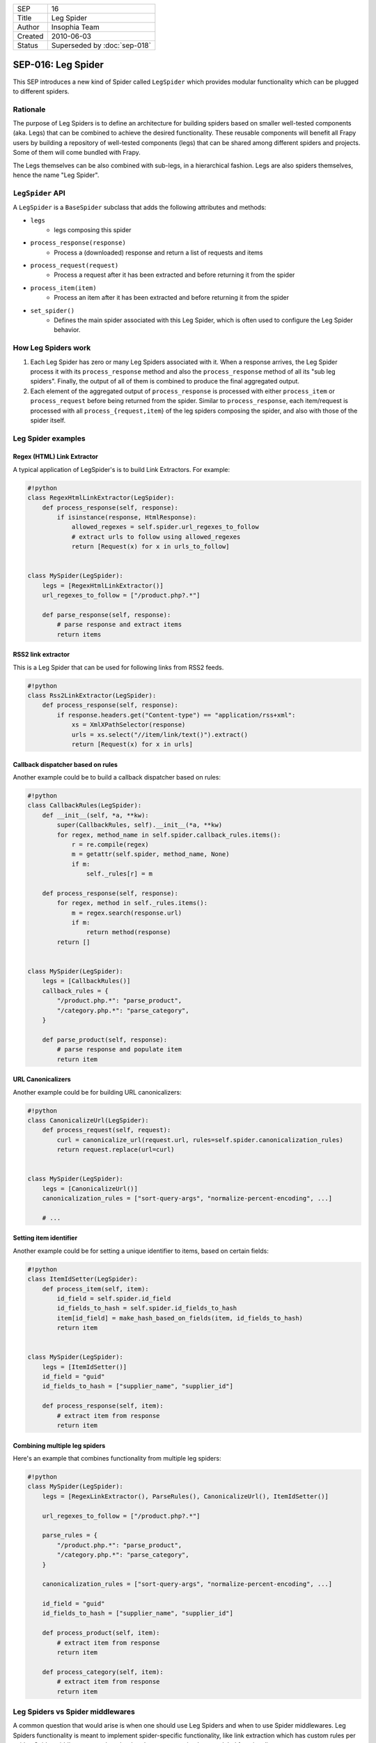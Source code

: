 =======  =============================
SEP      16
Title    Leg Spider
Author   Insophia Team
Created  2010-06-03
Status   Superseded  by :doc:`sep-018`
=======  =============================

===================
SEP-016: Leg Spider
===================

This SEP introduces a new kind of Spider called ``LegSpider`` which provides
modular functionality which can be plugged to different spiders.

Rationale
=========

The purpose of Leg Spiders is to define an architecture for building spiders
based on smaller well-tested components (aka. Legs) that can be combined to
achieve the desired functionality. These reusable components will benefit all
Frapy users by building a repository of well-tested components (legs) that can
be shared among different spiders and projects. Some of them will come bundled
with Frapy.

The Legs themselves can be also combined with sub-legs, in a hierarchical
fashion. Legs are also spiders themselves, hence the name "Leg Spider".

``LegSpider`` API
=================

A ``LegSpider`` is a ``BaseSpider`` subclass that adds the following attributes and methods:

- ``legs``
   - legs composing this spider
- ``process_response(response)``
   - Process a (downloaded) response and return a list of requests and items
- ``process_request(request)``
   - Process a request after it has been extracted and before returning it from
     the spider
- ``process_item(item)``
   - Process an item after it has been extracted and before returning it from
     the spider
- ``set_spider()``
   - Defines the main spider associated with this Leg Spider, which is often
     used to configure the Leg Spider behavior.

How Leg Spiders work
====================

1. Each Leg Spider has zero or many Leg Spiders associated with it. When a
   response arrives, the Leg Spider process it with its ``process_response``
   method and also the ``process_response`` method of all its "sub leg
   spiders". Finally, the output of all of them is combined to produce the
   final aggregated output.
2. Each element of the aggregated output of ``process_response`` is processed
   with either ``process_item`` or ``process_request`` before being returned
   from the spider. Similar to ``process_response``, each item/request is
   processed with all ``process_{request,item``} of the leg spiders composing
   the spider, and also with those of the spider itself.

Leg Spider examples
===================

Regex (HTML) Link Extractor
---------------------------

A typical application of LegSpider's is to build Link Extractors. For example:

.. code-block:: python

   #!python
   class RegexHtmlLinkExtractor(LegSpider):
       def process_response(self, response):
           if isinstance(response, HtmlResponse):
               allowed_regexes = self.spider.url_regexes_to_follow
               # extract urls to follow using allowed_regexes
               return [Request(x) for x in urls_to_follow]


   class MySpider(LegSpider):
       legs = [RegexHtmlLinkExtractor()]
       url_regexes_to_follow = ["/product.php?.*"]

       def parse_response(self, response):
           # parse response and extract items
           return items

RSS2 link extractor
-------------------

This is a Leg Spider that can be used for following links from RSS2 feeds.

.. code-block:: python

   #!python
   class Rss2LinkExtractor(LegSpider):
       def process_response(self, response):
           if response.headers.get("Content-type") == "application/rss+xml":
               xs = XmlXPathSelector(response)
               urls = xs.select("//item/link/text()").extract()
               return [Request(x) for x in urls]

Callback dispatcher based on rules
----------------------------------

Another example could be to build a callback dispatcher based on rules:

.. code-block:: python

   #!python
   class CallbackRules(LegSpider):
       def __init__(self, *a, **kw):
           super(CallbackRules, self).__init__(*a, **kw)
           for regex, method_name in self.spider.callback_rules.items():
               r = re.compile(regex)
               m = getattr(self.spider, method_name, None)
               if m:
                   self._rules[r] = m

       def process_response(self, response):
           for regex, method in self._rules.items():
               m = regex.search(response.url)
               if m:
                   return method(response)
           return []


   class MySpider(LegSpider):
       legs = [CallbackRules()]
       callback_rules = {
           "/product.php.*": "parse_product",
           "/category.php.*": "parse_category",
       }

       def parse_product(self, response):
           # parse response and populate item
           return item

URL Canonicalizers
------------------

Another example could be for building URL canonicalizers:

.. code-block:: python

   #!python
   class CanonicalizeUrl(LegSpider):
       def process_request(self, request):
           curl = canonicalize_url(request.url, rules=self.spider.canonicalization_rules)
           return request.replace(url=curl)


   class MySpider(LegSpider):
       legs = [CanonicalizeUrl()]
       canonicalization_rules = ["sort-query-args", "normalize-percent-encoding", ...]

       # ...

Setting item identifier
-----------------------

Another example could be for setting a unique identifier to items, based on
certain fields:

.. code-block:: python

   #!python
   class ItemIdSetter(LegSpider):
       def process_item(self, item):
           id_field = self.spider.id_field
           id_fields_to_hash = self.spider.id_fields_to_hash
           item[id_field] = make_hash_based_on_fields(item, id_fields_to_hash)
           return item


   class MySpider(LegSpider):
       legs = [ItemIdSetter()]
       id_field = "guid"
       id_fields_to_hash = ["supplier_name", "supplier_id"]

       def process_response(self, item):
           # extract item from response
           return item

Combining multiple leg spiders
------------------------------

Here's an example that combines functionality from multiple leg spiders:

.. code-block:: python

   #!python
   class MySpider(LegSpider):
       legs = [RegexLinkExtractor(), ParseRules(), CanonicalizeUrl(), ItemIdSetter()]

       url_regexes_to_follow = ["/product.php?.*"]

       parse_rules = {
           "/product.php.*": "parse_product",
           "/category.php.*": "parse_category",
       }

       canonicalization_rules = ["sort-query-args", "normalize-percent-encoding", ...]

       id_field = "guid"
       id_fields_to_hash = ["supplier_name", "supplier_id"]

       def process_product(self, item):
           # extract item from response
           return item

       def process_category(self, item):
           # extract item from response
           return item

Leg Spiders vs Spider middlewares
=================================

A common question that would arise is when one should use Leg Spiders and when
to use Spider middlewares. Leg Spiders functionality is meant to implement
spider-specific functionality, like link extraction which has custom rules per
spider. Spider middlewares, on the other hand, are meant to implement global
functionality.

When not to use Leg Spiders
===========================

Leg Spiders are not a silver bullet to implement all kinds of spiders, so it's
important to keep in mind their scope and limitations, such as:

- Leg Spiders can't filter duplicate requests, since they don't have access to
  all requests at the same time. This functionality should be done in a spider
  or scheduler middleware.
- Leg Spiders are meant to be used for spiders whose behavior (requests & items
  to extract) depends only on the current page and not previously crawled pages
  (aka. "context-free spiders"). If your spider has some custom logic with
  chained downloads (for example, multi-page items) then Leg Spiders may not be
  a good fit.

``LegSpider`` proof-of-concept implementation
=============================================

Here's a proof-of-concept implementation of ``LegSpider``:

.. code-block:: python

   #!python
   from frapy.http import Request
   from frapy.item import BaseItem
   from frapy.spider import BaseSpider
   from frapy.utils.spider import iterate_spider_output


   class LegSpider(BaseSpider):
       """A spider made of legs"""

       legs = []

       def __init__(self, *args, **kwargs):
           super(LegSpider, self).__init__(*args, **kwargs)
           self._legs = [self] + self.legs[:]
           for l in self._legs:
               l.set_spider(self)

       def parse(self, response):
           res = self._process_response(response)
           for r in res:
               if isinstance(r, BaseItem):
                   yield self._process_item(r)
               else:
                   yield self._process_request(r)

       def process_response(self, response):
           return []

       def process_request(self, request):
           return request

       def process_item(self, item):
           return item

       def set_spider(self, spider):
           self.spider = spider

       def _process_response(self, response):
           res = []
           for l in self._legs:
               res.extend(iterate_spider_output(l.process_response(response)))
           return res

       def _process_request(self, request):
           for l in self._legs:
               request = l.process_request(request)
           return request

       def _process_item(self, item):
           for l in self._legs:
               item = l.process_item(item)
           return item
